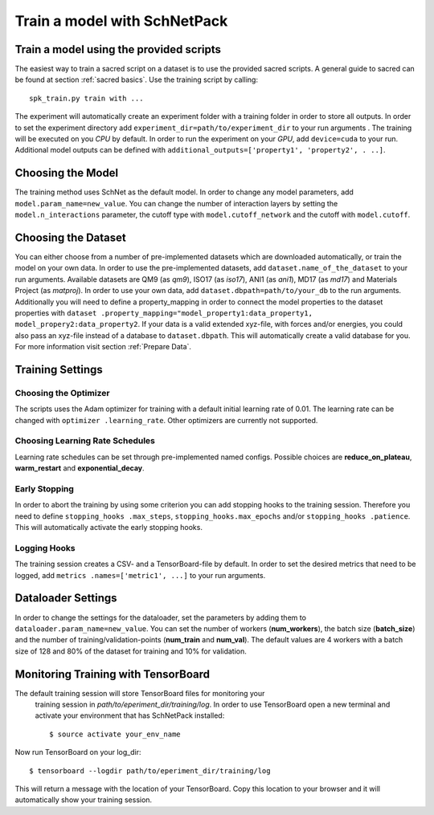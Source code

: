 Train a model with SchNetPack
=============================

Train a model using the provided scripts
----------------------------------------

The easiest way to train a sacred script on a dataset is to use the provided
sacred scripts. A general guide to sacred can be found at section
:ref:`sacred basics`.
Use the training script by calling::

    spk_train.py train with ...

The experiment will automatically create an experiment folder with a training
folder in order to store all outputs. In order to set the experiment
directory add ``experiment_dir=path/to/experiment_dir`` to your run arguments
. The training will be executed on you *CPU* by default. In order to run the
experiment on your *GPU*, add ``device=cuda`` to your run. Additional model
outputs can be defined with ``additional_outputs=['property1', 'property2', .
..]``.

Choosing the Model
------------------

The training method uses SchNet as the default model. In order to change any
model parameters, add ``model.param_name=new_value``. You can change the
number of interaction layers by setting the ``model.n_interactions`` parameter,
the cutoff type with ``model.cutoff_network`` and the cutoff with
``model.cutoff``.

Choosing the Dataset
--------------------

You can either choose from a number of pre-implemented datasets which are
downloaded automatically, or train the model on your own data. In order to
use the pre-implemented datasets, add ``dataset.name_of_the_dataset`` to your
run arguments. Available datasets are QM9 (as *qm9*), ISO17 (as *iso17*),
ANI1 (as *ani1*), MD17 (as *md17*) and Materials Project (as *matproj*).
In order to use your own data, add ``dataset.dbpath=path/to/your_db`` to the
run arguments. Additionally you will need to define a property_mapping in
order to connect the model properties to the dataset properties with ``dataset
.property_mapping="model_property1:data_property1,
model_propery2:data_property2``. If your data is a valid extended xyz-file,
with forces and/or energies, you could also pass an xyz-file instead of a
database to ``dataset.dbpath``. This will automatically create a valid
database for you. For more information visit section :ref:`Prepare Data`.


Training Settings
-----------------

Choosing the Optimizer
^^^^^^^^^^^^^^^^^^^^^^

The scripts uses the Adam optimizer for training with a default initial
learning rate of 0.01. The learning rate can be changed with ``optimizer
.learning_rate``. Other optimizers are currently not supported.

Choosing Learning Rate Schedules
^^^^^^^^^^^^^^^^^^^^^^^^^^^^^^^^

Learning rate schedules can be set through pre-implemented named configs.
Possible choices are **reduce_on_plateau**, **warm_restart** and
**exponential_decay**.

Early Stopping
^^^^^^^^^^^^^^

In order to abort the training by using some criterion you can add stopping
hooks to the training session. Therefore you need to define ``stopping_hooks
.max_steps``, ``stopping_hooks.max_epochs`` and/or ``stopping_hooks
.patience``. This will automatically activate the early stopping hooks.

Logging Hooks
^^^^^^^^^^^^^

The training session creates a CSV- and a TensorBoard-file by default. In
order to set the desired metrics that need to be logged, add ``metrics
.names=['metric1', ...]`` to your run arguments.

Dataloader Settings
-------------------

In order to change the settings for the dataloader, set the parameters by
adding them to ``dataloader.param_name=new_value``. You can set the number of
workers (**num_workers**), the batch size (**batch_size**) and the number of
training/validation-points (**num_train** and **num_val**). The default
values are 4 workers with a batch size of 128 and 80% of the dataset for
training and 10% for validation.

Monitoring Training with TensorBoard
------------------------------------

The default training session will store TensorBoard files for monitoring your
 training session in *path/to/eperiment_dir/training/log*. In order to use
 TensorBoard open a new terminal and activate your environment that has
 SchNetPack installed::

    $ source activate your_env_name

Now run TensorBoard on your log_dir::

    $ tensorboard --logdir path/to/eperiment_dir/training/log

This will return a message with the location of your TensorBoard. Copy this
location to your browser and it will automatically show your training session.
